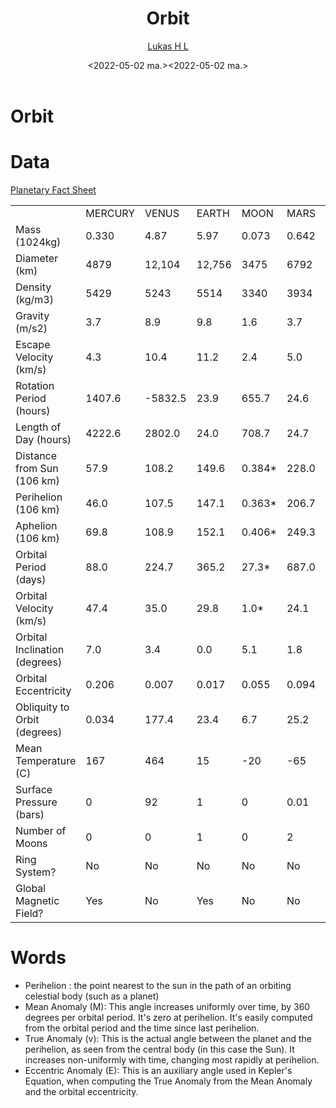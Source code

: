 #+TITLE: Orbit
#+AUTHOR: [[mailto:post@passeride.com][Lukas H L]]
#+DATE:  <2022-05-02 ma.><2022-05-02 ma.>

* Orbit

* Data
[[https://nssdc.gsfc.nasa.gov/planetary/factsheet/][Planetary Fact Sheet]]
|                               | MERCURY |   VENUS |  EARTH |   MOON |  MARS |  JUPITER |   SATURN |   URANUS |  NEPTUNE |   PLUTO |
| Mass (1024kg)                 |   0.330 |    4.87 |   5.97 |  0.073 | 0.642 |     1898 |      568 |     86.8 |      102 |  0.0130 |
| Diameter (km)                 |    4879 |  12,104 | 12,756 |   3475 |  6792 |  142,984 |  120,536 |   51,118 |   49,528 |    2376 |
| Density (kg/m3)               |    5429 |    5243 |   5514 |   3340 |  3934 |     1326 |      687 |     1270 |     1638 |    1850 |
| Gravity (m/s2)                |     3.7 |     8.9 |    9.8 |    1.6 |   3.7 |     23.1 |      9.0 |      8.7 |     11.0 |     0.7 |
| Escape Velocity (km/s)        |     4.3 |    10.4 |   11.2 |    2.4 |   5.0 |     59.5 |     35.5 |     21.3 |     23.5 |     1.3 |
| Rotation Period (hours)       |  1407.6 | -5832.5 |   23.9 |  655.7 |  24.6 |      9.9 |     10.7 |    -17.2 |     16.1 |  -153.3 |
| Length of Day (hours)         |  4222.6 |  2802.0 |   24.0 |  708.7 |  24.7 |      9.9 |     10.7 |     17.2 |     16.1 |   153.3 |
| Distance from Sun (106 km)    |    57.9 |   108.2 |  149.6 | 0.384* | 228.0 |    778.5 |   1432.0 |   2867.0 |   4515.0 |  5906.4 |
| Perihelion (106 km)           |    46.0 |   107.5 |  147.1 | 0.363* | 206.7 |    740.6 |   1357.6 |   2732.7 |   4471.1 |  4436.8 |
| Aphelion (106 km)             |    69.8 |   108.9 |  152.1 | 0.406* | 249.3 |    816.4 |   1506.5 |   3001.4 |   4558.9 |  7375.9 |
| Orbital Period (days)         |    88.0 |   224.7 |  365.2 |  27.3* | 687.0 |     4331 |   10,747 |   30,589 |   59,800 |  90,560 |
| Orbital Velocity (km/s)       |    47.4 |    35.0 |   29.8 |   1.0* |  24.1 |     13.1 |      9.7 |      6.8 |      5.4 |     4.7 |
| Orbital Inclination (degrees) |     7.0 |     3.4 |    0.0 |    5.1 |   1.8 |      1.3 |      2.5 |      0.8 |      1.8 |    17.2 |
| Orbital Eccentricity          |   0.206 |   0.007 |  0.017 |  0.055 | 0.094 |    0.049 |    0.052 |    0.047 |    0.010 |   0.244 |
| Obliquity to Orbit (degrees)  |   0.034 |   177.4 |   23.4 |    6.7 |  25.2 |      3.1 |     26.7 |     97.8 |     28.3 |   122.5 |
| Mean Temperature (C)          |     167 |     464 |     15 |    -20 |   -65 |     -110 |     -140 |     -195 |     -200 |    -225 |
| Surface Pressure (bars)       |       0 |      92 |      1 |      0 |  0.01 | Unknown* | Unknown* | Unknown* | Unknown* | 0.00001 |
| Number of Moons               |       0 |       0 |      1 |      0 |     2 |       79 |       82 |       27 |       14 |       5 |
| Ring System?                  |      No |      No |     No |     No |    No |      Yes |      Yes |      Yes |      Yes |      No |
| Global Magnetic Field?        |     Yes |      No |    Yes |     No |    No |      Yes |      Yes |      Yes |      Yes | Unknown |


* Words
 - Perihelion : the point nearest to the sun in the path of an orbiting celestial body (such as a planet)
 - Mean Anomaly (M): This angle increases uniformly over time, by 360 degrees per orbital period. It's zero at perihelion. It's easily computed from the orbital period and the time since last perihelion.
 - True Anomaly (v): This is the actual angle between the planet and the perihelion, as seen from the central body (in this case the Sun). It increases non-uniformly with time, changing most rapidly at perihelion.
 - Eccentric Anomaly (E): This is an auxiliary angle used in Kepler's Equation, when computing the True Anomaly from the Mean Anomaly and the orbital eccentricity.

